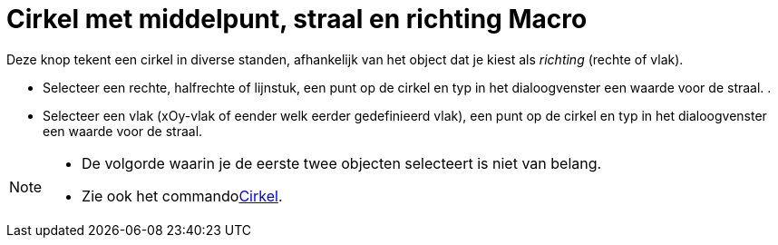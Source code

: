 = Cirkel met middelpunt, straal en richting Macro
:page-en: tools/Circle_with_Center_Radius_and_Direction_Tool
ifdef::env-github[:imagesdir: /nl/modules/ROOT/assets/images]

Deze knop tekent een cirkel in diverse standen, afhankelijk van het object dat je kiest als _richting_ (rechte of vlak).

* Selecteer een rechte, halfrechte of lijnstuk, een punt op de cirkel en typ in het dialoogvenster een waarde voor de
straal. .
* Selecteer een vlak (xOy-vlak of eender welk eerder gedefinieerd vlak), een punt op de cirkel en typ in het
dialoogvenster een waarde voor de straal.

[NOTE]
====

* De volgorde waarin je de eerste twee objecten selecteert is niet van belang.
* Zie ook het commandoxref:/commands/Cirkel.adoc[Cirkel].

====

